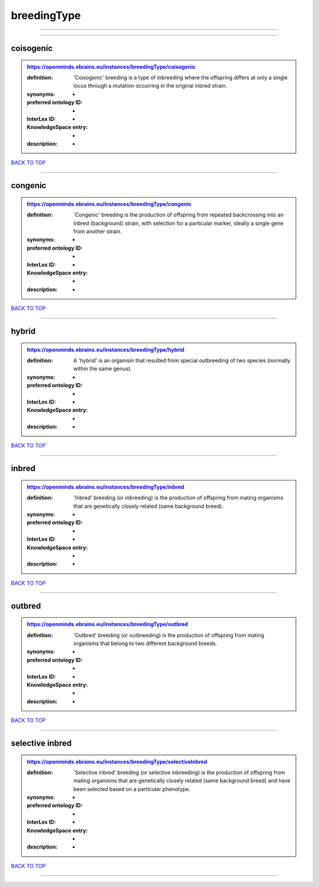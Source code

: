 ############
breedingType
############

------------

------------

coisogenic
----------

.. admonition:: https://openminds.ebrains.eu/instances/breedingType/coisogenic

   :definition: 'Coisogenic' breeding  is a type of inbreeding where the offspring differs at only a single locus through a mutation occurring in the original inbred strain.
   :synonyms: -
   :preferred ontology ID: -
   :InterLex ID: -
   :KnowledgeSpace entry: -
   :description: -

`BACK TO TOP <breedingType_>`_

------------

congenic
--------

.. admonition:: https://openminds.ebrains.eu/instances/breedingType/congenic

   :definition: 'Congenic' breeding is the production of offspring from repeated backcrossing into an inbred (background) strain, with selection for a particular marker, ideally a single gene from another strain.
   :synonyms: -
   :preferred ontology ID: -
   :InterLex ID: -
   :KnowledgeSpace entry: -
   :description: -

`BACK TO TOP <breedingType_>`_

------------

hybrid
------

.. admonition:: https://openminds.ebrains.eu/instances/breedingType/hybrid

   :definition: A 'hybrid' is an organism that resulted from special outbreeding of two species (normally within the same genus).
   :synonyms: -
   :preferred ontology ID: -
   :InterLex ID: -
   :KnowledgeSpace entry: -
   :description: -

`BACK TO TOP <breedingType_>`_

------------

inbred
------

.. admonition:: https://openminds.ebrains.eu/instances/breedingType/inbred

   :definition: 'Inbred' breeding (or inbreeding) is the production of offspring from mating organisms that are genetically closely related (same background breed).
   :synonyms: -
   :preferred ontology ID: -
   :InterLex ID: -
   :KnowledgeSpace entry: -
   :description: -

`BACK TO TOP <breedingType_>`_

------------

outbred
-------

.. admonition:: https://openminds.ebrains.eu/instances/breedingType/outbred

   :definition: 'Outbred' breeding (or outbreeding) is the production of offspring from mating organisms that belong to two different background breeds.
   :synonyms: -
   :preferred ontology ID: -
   :InterLex ID: -
   :KnowledgeSpace entry: -
   :description: -

`BACK TO TOP <breedingType_>`_

------------

selective inbred
----------------

.. admonition:: https://openminds.ebrains.eu/instances/breedingType/selectiveInbred

   :definition: 'Selective inbred' breeding (or selective inbreeding) is the production of offspring from mating organisms that are genetically closely related (same background breed) and have been selected based on a particular phenotype.
   :synonyms: -
   :preferred ontology ID: -
   :InterLex ID: -
   :KnowledgeSpace entry: -
   :description: -

`BACK TO TOP <breedingType_>`_

------------

